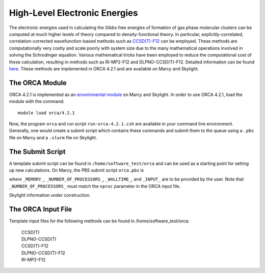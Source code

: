 ==============================
High-Level Electronic Energies
==============================

The electronic energies used in calculating the Gibbs free energies of formation of gas
phase molecular clusters can be computed at much higher levels of theory compared to
density-functional theory. In particular, explicitly-correlated, correlation-corrected
wavefunction-based methods such as
`CCSD(T)-F12 <https://pubs.rsc.org/en/content/articlelanding/2008/CP/b803704n#!divAbstract>`_
can be employed. These methods are computationally very costly and scale poorly with system
size due to the many mathematical operations involved in solving the Schrodinger equation.
Various mathematical tricks have been employed to reduce the computational cost of these
calculation, resulting in methods such as RI-MP2-F12 and DLPNO-CCSD(T)-F12. Detailed
information can be found
`here <https://pubs-rsc-org.libproxy.furman.edu/en/content/articlelanding/2008/CP/b808067b#!divAbstract>`_.
These methods are implemented in ORCA 4.2.1 and are available on Marcy and Skylight.

The ORCA Module
===============
ORCA 4.2.1 is implemented as an `envorinmental module <http://modules.sourceforge.net/>`_
on Marcy and Skylight. In order to use ORCA 4.2.1, load the module with the command::

    module load orca/4.2.1

Now, the program ``orca`` and run script ``run-orca-4.2.1.csh`` are available in your
command line environment. Generally, one would create a submit script which contains these
commands and submit them to the queue using a ``.pbs`` file on Marcy and a ``.slurm`` file
on Skylight.

The Submit Script
=================
A template submit script can be found in ``/home/software_test/orca`` and can be used
as a starting point for setting up new calculations. On Marcy, the PBS submit script
``orca.pbs`` is

.. code-block:: bash
   :caption: orca.pbs

    #
    # ORCA 4.2.1 PBS Submit Script
    #
    # Usage: edit the following:
    #
    #        _MEMORY_               : RAM. Adequate RAM must be provided.
    #        _NUMBER_OF_PROCESSORS_ : number of processors.
    #        _WALLTIME_             : maximum walltime.
    #        _INPUT_                : the name of the ORCA input file without the '.inp' suffix
    #
    
    #PBS -q mercury
    #PBS -l nodes=1:ppn=_NUMBER_OF_PROCESSORS_
    #PBS -l mem=_MEMORY_
    #PBS -l walltime=_WALLTIME_
    #PBS -j oe
    #PBS -e _INPUT_
    #PBS -N _INPUT_
    #PBS -V
    
    setenv FILE _INPUT_
    
    source ~/.login                     # loading default user environment
    set echo                            # toggle printing
    module purge                        # clear environment modules
    module load orca/4.2.1              # load ORCA 4.2.1
    cd $PBS_O_WORKDIR                   # go to working/submit directory
    
    run-orca-4.2.1.csh $FILE $PBS_JOBID # run ORCA 4.2.1 using the input file $FILE and scratch directory $PBS_JOBID

where ``_MEMORY_``, ``_NUMBER_OF_PROCESSORS_``, ``_WALLTIME_``, and ``_INPUT_`` are to be provided
by the user. Note that ``_NUMBER_OF_PROCESSORS_`` must match the ``nproc`` parameter in the ORCA input
file.

Skylight information under construction.

The ORCA Input File
===================
Template input files for the following methods can be found in /home/software_test/orca:

    | CCSD(T)
    | DLPNO-CCSD(T)
    | CCSD(T)-F12
    | DLPNO-CCSD(T)-F12
    | RI-MP2-F12


